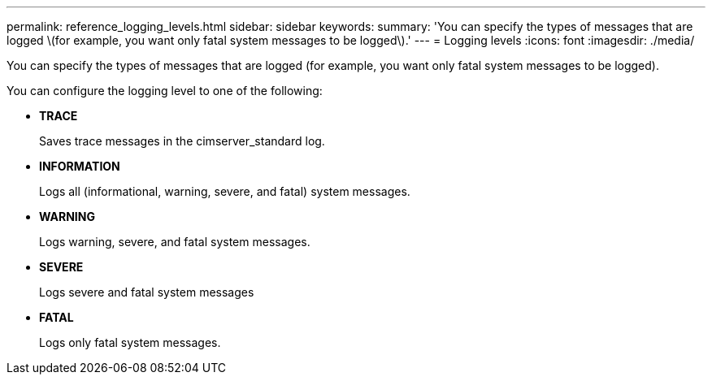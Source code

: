 ---
permalink: reference_logging_levels.html
sidebar: sidebar
keywords: 
summary: 'You can specify the types of messages that are logged \(for example, you want only fatal system messages to be logged\).'
---
= Logging levels
:icons: font
:imagesdir: ./media/

[.lead]
You can specify the types of messages that are logged (for example, you want only fatal system messages to be logged).

You can configure the logging level to one of the following:

* *TRACE*
+
Saves trace messages in the cimserver_standard log.

* *INFORMATION*
+
Logs all (informational, warning, severe, and fatal) system messages.

* *WARNING*
+
Logs warning, severe, and fatal system messages.

* *SEVERE*
+
Logs severe and fatal system messages

* *FATAL*
+
Logs only fatal system messages.
